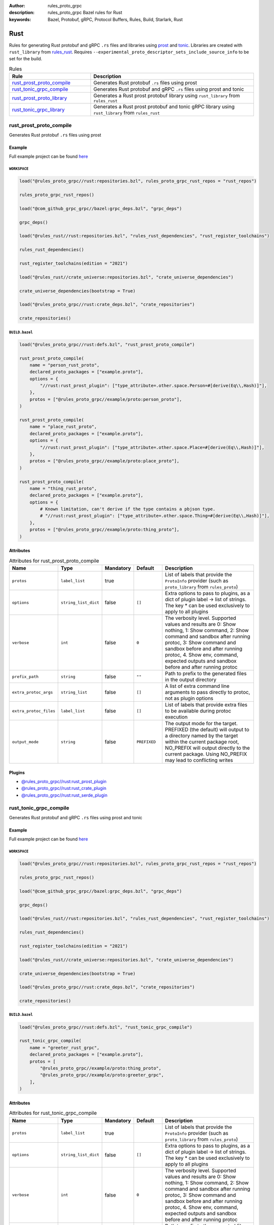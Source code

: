 :author: rules_proto_grpc
:description: rules_proto_grpc Bazel rules for Rust
:keywords: Bazel, Protobuf, gRPC, Protocol Buffers, Rules, Build, Starlark, Rust


Rust
====

Rules for generating Rust protobuf and gRPC ``.rs`` files and libraries using `prost <https://github.com/tokio-rs/prost>`_ and `tonic <https://github.com/hyperium/tonic>`_. Libraries are created with ``rust_library`` from `rules_rust <https://github.com/bazelbuild/rules_rust>`_. Requires ``--experimental_proto_descriptor_sets_include_source_info`` to be set for the build.

.. list-table:: Rules
   :widths: 1 2
   :header-rows: 1

   * - Rule
     - Description
   * - `rust_prost_proto_compile`_
     - Generates Rust protobuf ``.rs`` files using prost
   * - `rust_tonic_grpc_compile`_
     - Generates Rust protobuf and gRPC ``.rs`` files using prost and tonic
   * - `rust_prost_proto_library`_
     - Generates a Rust prost protobuf library using ``rust_library`` from ``rules_rust``
   * - `rust_tonic_grpc_library`_
     - Generates a Rust prost protobuf and tonic gRPC library using ``rust_library`` from ``rules_rust``

.. _rust_prost_proto_compile:

rust_prost_proto_compile
------------------------

Generates Rust protobuf ``.rs`` files using prost

Example
*******

Full example project can be found `here <https://github.com/rules-proto-grpc/rules_proto_grpc/tree/master/example/rust/rust_prost_proto_compile>`__

``WORKSPACE``
^^^^^^^^^^^^^

.. code-block:: python

   load("@rules_proto_grpc//rust:repositories.bzl", rules_proto_grpc_rust_repos = "rust_repos")
   
   rules_proto_grpc_rust_repos()
   
   load("@com_github_grpc_grpc//bazel:grpc_deps.bzl", "grpc_deps")
   
   grpc_deps()
   
   load("@rules_rust//rust:repositories.bzl", "rules_rust_dependencies", "rust_register_toolchains")
   
   rules_rust_dependencies()
   
   rust_register_toolchains(edition = "2021")
   
   load("@rules_rust//crate_universe:repositories.bzl", "crate_universe_dependencies")
   
   crate_universe_dependencies(bootstrap = True)
   
   load("@rules_proto_grpc//rust:crate_deps.bzl", "crate_repositories")
   
   crate_repositories()
   

``BUILD.bazel``
^^^^^^^^^^^^^^^

.. code-block:: python

   load("@rules_proto_grpc//rust:defs.bzl", "rust_prost_proto_compile")
   
   rust_prost_proto_compile(
       name = "person_rust_proto",
       declared_proto_packages = ["example.proto"],
       options = {
           "//rust:rust_prost_plugin": ["type_attribute=.other.space.Person=#[derive(Eq\\,Hash)]"],
       },
       protos = ["@rules_proto_grpc//example/proto:person_proto"],
   )
   
   rust_prost_proto_compile(
       name = "place_rust_proto",
       declared_proto_packages = ["example.proto"],
       options = {
           "//rust:rust_prost_plugin": ["type_attribute=.other.space.Place=#[derive(Eq\\,Hash)]"],
       },
       protos = ["@rules_proto_grpc//example/proto:place_proto"],
   )
   
   rust_prost_proto_compile(
       name = "thing_rust_proto",
       declared_proto_packages = ["example.proto"],
       options = {
           # Known limitation, can't derive if the type contains a pbjson type.
           # "//rust:rust_prost_plugin": ["type_attribute=.other.space.Thing=#[derive(Eq\\,Hash)]"],
       },
       protos = ["@rules_proto_grpc//example/proto:thing_proto"],
   )

Attributes
**********

.. list-table:: Attributes for rust_prost_proto_compile
   :widths: 1 1 1 1 4
   :header-rows: 1

   * - Name
     - Type
     - Mandatory
     - Default
     - Description
   * - ``protos``
     - ``label_list``
     - true
     - 
     - List of labels that provide the ``ProtoInfo`` provider (such as ``proto_library`` from ``rules_proto``)
   * - ``options``
     - ``string_list_dict``
     - false
     - ``[]``
     - Extra options to pass to plugins, as a dict of plugin label -> list of strings. The key * can be used exclusively to apply to all plugins
   * - ``verbose``
     - ``int``
     - false
     - ``0``
     - The verbosity level. Supported values and results are 0: Show nothing, 1: Show command, 2: Show command and sandbox after running protoc, 3: Show command and sandbox before and after running protoc, 4. Show env, command, expected outputs and sandbox before and after running protoc
   * - ``prefix_path``
     - ``string``
     - false
     - ``""``
     - Path to prefix to the generated files in the output directory
   * - ``extra_protoc_args``
     - ``string_list``
     - false
     - ``[]``
     - A list of extra command line arguments to pass directly to protoc, not as plugin options
   * - ``extra_protoc_files``
     - ``label_list``
     - false
     - ``[]``
     - List of labels that provide extra files to be available during protoc execution
   * - ``output_mode``
     - ``string``
     - false
     - ``PREFIXED``
     - The output mode for the target. PREFIXED (the default) will output to a directory named by the target within the current package root, NO_PREFIX will output directly to the current package. Using NO_PREFIX may lead to conflicting writes

Plugins
*******

- `@rules_proto_grpc//rust:rust_prost_plugin <https://github.com/rules-proto-grpc/rules_proto_grpc/blob/master/rust/BUILD.bazel>`__
- `@rules_proto_grpc//rust:rust_crate_plugin <https://github.com/rules-proto-grpc/rules_proto_grpc/blob/master/rust/BUILD.bazel>`__
- `@rules_proto_grpc//rust:rust_serde_plugin <https://github.com/rules-proto-grpc/rules_proto_grpc/blob/master/rust/BUILD.bazel>`__

.. _rust_tonic_grpc_compile:

rust_tonic_grpc_compile
-----------------------

Generates Rust protobuf and gRPC ``.rs`` files using prost and tonic

Example
*******

Full example project can be found `here <https://github.com/rules-proto-grpc/rules_proto_grpc/tree/master/example/rust/rust_tonic_grpc_compile>`__

``WORKSPACE``
^^^^^^^^^^^^^

.. code-block:: python

   load("@rules_proto_grpc//rust:repositories.bzl", rules_proto_grpc_rust_repos = "rust_repos")
   
   rules_proto_grpc_rust_repos()
   
   load("@com_github_grpc_grpc//bazel:grpc_deps.bzl", "grpc_deps")
   
   grpc_deps()
   
   load("@rules_rust//rust:repositories.bzl", "rules_rust_dependencies", "rust_register_toolchains")
   
   rules_rust_dependencies()
   
   rust_register_toolchains(edition = "2021")
   
   load("@rules_rust//crate_universe:repositories.bzl", "crate_universe_dependencies")
   
   crate_universe_dependencies(bootstrap = True)
   
   load("@rules_proto_grpc//rust:crate_deps.bzl", "crate_repositories")
   
   crate_repositories()
   

``BUILD.bazel``
^^^^^^^^^^^^^^^

.. code-block:: python

   load("@rules_proto_grpc//rust:defs.bzl", "rust_tonic_grpc_compile")
   
   rust_tonic_grpc_compile(
       name = "greeter_rust_grpc",
       declared_proto_packages = ["example.proto"],
       protos = [
           "@rules_proto_grpc//example/proto:thing_proto",
           "@rules_proto_grpc//example/proto:greeter_grpc",
       ],
   )

Attributes
**********

.. list-table:: Attributes for rust_tonic_grpc_compile
   :widths: 1 1 1 1 4
   :header-rows: 1

   * - Name
     - Type
     - Mandatory
     - Default
     - Description
   * - ``protos``
     - ``label_list``
     - true
     - 
     - List of labels that provide the ``ProtoInfo`` provider (such as ``proto_library`` from ``rules_proto``)
   * - ``options``
     - ``string_list_dict``
     - false
     - ``[]``
     - Extra options to pass to plugins, as a dict of plugin label -> list of strings. The key * can be used exclusively to apply to all plugins
   * - ``verbose``
     - ``int``
     - false
     - ``0``
     - The verbosity level. Supported values and results are 0: Show nothing, 1: Show command, 2: Show command and sandbox after running protoc, 3: Show command and sandbox before and after running protoc, 4. Show env, command, expected outputs and sandbox before and after running protoc
   * - ``prefix_path``
     - ``string``
     - false
     - ``""``
     - Path to prefix to the generated files in the output directory
   * - ``extra_protoc_args``
     - ``string_list``
     - false
     - ``[]``
     - A list of extra command line arguments to pass directly to protoc, not as plugin options
   * - ``extra_protoc_files``
     - ``label_list``
     - false
     - ``[]``
     - List of labels that provide extra files to be available during protoc execution
   * - ``output_mode``
     - ``string``
     - false
     - ``PREFIXED``
     - The output mode for the target. PREFIXED (the default) will output to a directory named by the target within the current package root, NO_PREFIX will output directly to the current package. Using NO_PREFIX may lead to conflicting writes

Plugins
*******

- `@rules_proto_grpc//rust:rust_prost_plugin <https://github.com/rules-proto-grpc/rules_proto_grpc/blob/master/rust/BUILD.bazel>`__
- `@rules_proto_grpc//rust:rust_crate_plugin <https://github.com/rules-proto-grpc/rules_proto_grpc/blob/master/rust/BUILD.bazel>`__
- `@rules_proto_grpc//rust:rust_serde_plugin <https://github.com/rules-proto-grpc/rules_proto_grpc/blob/master/rust/BUILD.bazel>`__
- `@rules_proto_grpc//rust:rust_tonic_plugin <https://github.com/rules-proto-grpc/rules_proto_grpc/blob/master/rust/BUILD.bazel>`__

.. _rust_prost_proto_library:

rust_prost_proto_library
------------------------

Generates a Rust prost protobuf library using ``rust_library`` from ``rules_rust``

Example
*******

Full example project can be found `here <https://github.com/rules-proto-grpc/rules_proto_grpc/tree/master/example/rust/rust_prost_proto_library>`__

``WORKSPACE``
^^^^^^^^^^^^^

.. code-block:: python

   load("@rules_proto_grpc//rust:repositories.bzl", rules_proto_grpc_rust_repos = "rust_repos")
   
   rules_proto_grpc_rust_repos()
   
   load("@com_github_grpc_grpc//bazel:grpc_deps.bzl", "grpc_deps")
   
   grpc_deps()
   
   load("@rules_rust//rust:repositories.bzl", "rules_rust_dependencies", "rust_register_toolchains")
   
   rules_rust_dependencies()
   
   rust_register_toolchains(edition = "2021")
   
   load("@rules_rust//crate_universe:repositories.bzl", "crate_universe_dependencies")
   
   crate_universe_dependencies(bootstrap = True)
   
   load("@rules_proto_grpc//rust:crate_deps.bzl", "crate_repositories")
   
   crate_repositories()
   

``BUILD.bazel``
^^^^^^^^^^^^^^^

.. code-block:: python

   load("@rules_proto_grpc//rust:defs.bzl", "rust_prost_proto_library")
   
   rust_prost_proto_library(
       name = "person_place_rust_prost_proto",
       declared_proto_packages = ["example.proto"],
       protos = [
           "@rules_proto_grpc//example/proto:person_proto",
           "@rules_proto_grpc//example/proto:place_proto",
       ],
       options = {
           "//rust:rust_prost_plugin": [
               "type_attribute=.example.proto.Person=#[derive(Eq\\,Hash)]",
               "type_attribute=.example.proto.Place=#[derive(Eq\\,Hash)]",
           ],
       },
       prost_proto_deps = [
           ":thing_rust_prost_proto",
       ],
   )
   
   rust_prost_proto_library(
       name = "thing_rust_prost_proto",
       declared_proto_packages = ["example.proto"],
       protos = [
           "@rules_proto_grpc//example/proto:thing_proto",
       ],
       options = {
           # Known limitation, can't derive if the type contains a pbjson type.
           # "//rust:rust_prost_plugin": ["type_attribute=.example.proto.Thing=#[derive(Eq\\,Hash)]"],
       },
   )

Attributes
**********

.. list-table:: Attributes for rust_prost_proto_library
   :widths: 1 1 1 1 4
   :header-rows: 1

   * - Name
     - Type
     - Mandatory
     - Default
     - Description
   * - ``protos``
     - ``label_list``
     - true
     - 
     - List of labels that provide the ``ProtoInfo`` provider (such as ``proto_library`` from ``rules_proto``)
   * - ``options``
     - ``string_list_dict``
     - false
     - ``[]``
     - Extra options to pass to plugins, as a dict of plugin label -> list of strings. The key * can be used exclusively to apply to all plugins
   * - ``verbose``
     - ``int``
     - false
     - ``0``
     - The verbosity level. Supported values and results are 0: Show nothing, 1: Show command, 2: Show command and sandbox after running protoc, 3: Show command and sandbox before and after running protoc, 4. Show env, command, expected outputs and sandbox before and after running protoc
   * - ``prefix_path``
     - ``string``
     - false
     - ``""``
     - Path to prefix to the generated files in the output directory
   * - ``extra_protoc_args``
     - ``string_list``
     - false
     - ``[]``
     - A list of extra command line arguments to pass directly to protoc, not as plugin options
   * - ``extra_protoc_files``
     - ``label_list``
     - false
     - ``[]``
     - List of labels that provide extra files to be available during protoc execution
   * - ``output_mode``
     - ``string``
     - false
     - ``PREFIXED``
     - The output mode for the target. PREFIXED (the default) will output to a directory named by the target within the current package root, NO_PREFIX will output directly to the current package. Using NO_PREFIX may lead to conflicting writes
   * - ``deps``
     - ``label_list``
     - false
     - ``[]``
     - List of labels to pass as deps attr to underlying lang_library rule
   * - ``prost_deps``
     - ``label_list``
     - false
     - ``["//rust/crates:prost", "//rust/crates:prost-types"]``
     - The prost dependencies that the rust library should depend on.
   * - ``prost_derive_dep``
     - ``label``
     - false
     - ``//rust/crates:prost-derive``
     - The prost-derive dependency that the rust library should depend on.

.. _rust_tonic_grpc_library:

rust_tonic_grpc_library
-----------------------

Generates a Rust prost protobuf and tonic gRPC library using ``rust_library`` from ``rules_rust``

Example
*******

Full example project can be found `here <https://github.com/rules-proto-grpc/rules_proto_grpc/tree/master/example/rust/rust_tonic_grpc_library>`__

``WORKSPACE``
^^^^^^^^^^^^^

.. code-block:: python

   load("@rules_proto_grpc//rust:repositories.bzl", rules_proto_grpc_rust_repos = "rust_repos")
   
   rules_proto_grpc_rust_repos()
   
   load("@com_github_grpc_grpc//bazel:grpc_deps.bzl", "grpc_deps")
   
   grpc_deps()
   
   load("@rules_rust//rust:repositories.bzl", "rules_rust_dependencies", "rust_register_toolchains")
   
   rules_rust_dependencies()
   
   rust_register_toolchains(edition = "2021")
   
   load("@rules_rust//crate_universe:repositories.bzl", "crate_universe_dependencies")
   
   crate_universe_dependencies(bootstrap = True)
   
   load("@rules_proto_grpc//rust:crate_deps.bzl", "crate_repositories")
   
   crate_repositories()
   

``BUILD.bazel``
^^^^^^^^^^^^^^^

.. code-block:: python

   load("@rules_proto_grpc//rust:defs.bzl", "rust_tonic_grpc_library", "rust_prost_proto_library")
   
   rust_tonic_grpc_library(
       name = "greeter_rust_tonic_grpc",
       declared_proto_packages = ["example.proto"],
       protos = [
           "@rules_proto_grpc//example/proto:greeter_grpc",
           "@rules_proto_grpc//example/proto:person_proto",
           "@rules_proto_grpc//example/proto:place_proto",
           # "@rules_proto_grpc//example/proto:thing_proto",
       ],
       options = {
           "//rust:rust_prost_plugin": [
               "type_attribute=.example.proto.Person=#[derive(Eq\\,Hash)]",
               "type_attribute=.example.proto.Place=#[derive(Eq\\,Hash)]",
               # "type_attribute=.example.proto.Thing=#[derive(Eq\\,Hash)]",
           ],
       },
       prost_proto_deps = [
           ":thing_prost",
       ],
   )
   
   # See https://github.com/rules-proto-grpc/rules_proto_grpc/pull/265/#issuecomment-1577920311
   rust_prost_proto_library(
       name = "thing_prost",
       declared_proto_packages = ["example.proto"],
       protos = [
           "@rules_proto_grpc//example/proto:thing_proto",
       ],
   )

Attributes
**********

.. list-table:: Attributes for rust_tonic_grpc_library
   :widths: 1 1 1 1 4
   :header-rows: 1

   * - Name
     - Type
     - Mandatory
     - Default
     - Description
   * - ``protos``
     - ``label_list``
     - true
     - 
     - List of labels that provide the ``ProtoInfo`` provider (such as ``proto_library`` from ``rules_proto``)
   * - ``options``
     - ``string_list_dict``
     - false
     - ``[]``
     - Extra options to pass to plugins, as a dict of plugin label -> list of strings. The key * can be used exclusively to apply to all plugins
   * - ``verbose``
     - ``int``
     - false
     - ``0``
     - The verbosity level. Supported values and results are 0: Show nothing, 1: Show command, 2: Show command and sandbox after running protoc, 3: Show command and sandbox before and after running protoc, 4. Show env, command, expected outputs and sandbox before and after running protoc
   * - ``prefix_path``
     - ``string``
     - false
     - ``""``
     - Path to prefix to the generated files in the output directory
   * - ``extra_protoc_args``
     - ``string_list``
     - false
     - ``[]``
     - A list of extra command line arguments to pass directly to protoc, not as plugin options
   * - ``extra_protoc_files``
     - ``label_list``
     - false
     - ``[]``
     - List of labels that provide extra files to be available during protoc execution
   * - ``output_mode``
     - ``string``
     - false
     - ``PREFIXED``
     - The output mode for the target. PREFIXED (the default) will output to a directory named by the target within the current package root, NO_PREFIX will output directly to the current package. Using NO_PREFIX may lead to conflicting writes
   * - ``deps``
     - ``label_list``
     - false
     - ``[]``
     - List of labels to pass as deps attr to underlying lang_library rule
   * - ``prost_deps``
     - ``label_list``
     - false
     - ``["//rust/crates:prost", "//rust/crates:prost-types"]``
     - The prost dependencies that the rust library should depend on.
   * - ``prost_derive_dep``
     - ``label``
     - false
     - ``//rust/crates:prost-derive``
     - The prost-derive dependency that the rust library should depend on.
   * - ``tonic_deps``
     - ``label``
     - false
     - ``[//rust/crates:tonic]``
     - The tonic dependencies that the rust library should depend on.
